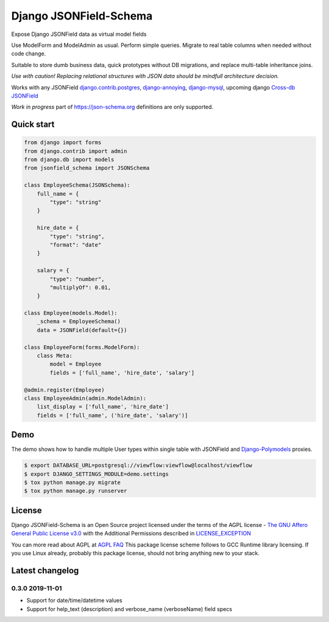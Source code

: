 =======================
Django JSONField-Schema
=======================

Expose Django JSONField data as virtual model fields

Use ModelForm and ModelAdmin as usual. Perform simple queries. Migrate to real
table columns when needed without code change.

Suitable to store dumb business data, quick prototypes without DB migrations,
and replace multi-table inheritance joins.

.. image:: https://img.shields.io/pypi/v/django-jsonfield-schema.svg
    :target: https://pypi.python.org/pypi/django-jsonfield-schema

.. image:: https://img.shields.io/pypi/pyversions/django-jsonfield-schema.svg
    :target: https://pypi.python.org/pypi/django-jsonfield-schema

.. image:: https://img.shields.io/pypi/djversions/django-jsonfield-schema.svg
    :target: https://pypi.python.org/pypi/django-jsonfield-schema

*Use with caution! Replacing relational structures with JSON data should be
mindfull architecture decision.*

Works with any JSONField `django.contrib.postgres <https://docs.djangoproject.com/en/2.2/ref/contrib/postgres/fields/#jsonfield>`_,
`django-annoying <https://github.com/skorokithakis/django-annoying#jsonfield>`_,
`django-mysql <https://django-mysql.readthedocs.io/en/latest/model_fields/json_field.html>`_,
upcoming django `Cross-db JSONField <https://github.com/django/django/pull/11452>`_

*Work in progress* part of https://json-schema.org definitions are only supported.

Quick start
===========

.. code:: python

    from django import forms
    from django.contrib import admin
    from django.db import models
    from jsonfield_schema import JSONSchema

    class EmployeeSchema(JSONSchema):
        full_name = {
            "type": "string"
        }

        hire_date = {
            "type": "string",
            "format": "date"
        }

        salary = {
            "type": "number",
            "multiplyOf": 0.01,
        }

    class Employee(models.Model):
        _schema = EmployeeSchema()
        data = JSONField(default={})

    class EmployeeForm(forms.ModelForm):
        class Meta:
            model = Employee
            fields = ['full_name', 'hire_date', 'salary']

    @admin.register(Employee)
    class EmployeeAdmin(admin.ModelAdmin):
        list_display = ['full_name', 'hire_date']
        fields = ['full_name', ('hire_date', 'salary')]


Demo
====

The demo shows how to handle multiple User types within single table with
JSONField and `Django-Polymodels <https://github.com/charettes/django-polymodels/>`_ proxies.

.. code:: bash

   $ export DATABASE_URL=postgresql://viewflow:viewflow@localhost/viewflow
   $ export DJANGO_SETTINGS_MODULE=demo.settings
   $ tox python manage.py migrate
   $ tox python manage.py runserver


License
=======

Django JSONField-Schema is an Open Source project licensed under the terms of
the AGPL license - `The GNU Affero General Public License v3.0
<http://www.gnu.org/licenses/agpl-3.0.html>`_ with the Additional Permissions
described in `LICENSE_EXCEPTION <./LICENSE_EXCEPTION>`_

You can more read about AGPL at `AGPL FAQ <http://www.affero.org/oagf.html>`_
This package license scheme follows to GCC Runtime library licensing. If you use
Linux already, probably this package license, should not bring anything new to
your stack.

Latest changelog
================

0.3.0 2019-11-01
----------------

* Support for date/time/datetime values
* Support for help_text (description) and verbose_name (verboseName) field specs

